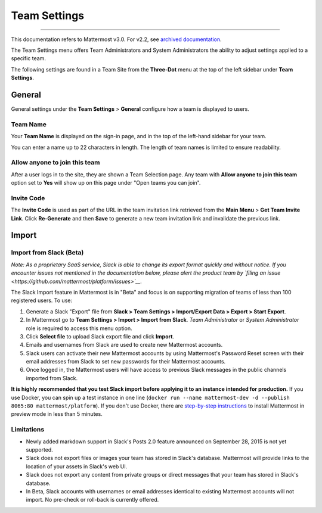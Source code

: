 Team Settings
-------------

--------------

This documentation refers to Mattermost v3.0. For v2.2, see `archived
documentation <http://docs.mattermost.com/archives/docs-v2.2.html#team-settings>`__.

The Team Settings menu offers Team Administrators and System
Administrators the ability to adjust settings applied to a specific
team.

The following settings are found in a Team Site from the **Three-Dot**
menu at the top of the left sidebar under **Team Settings**.

General
~~~~~~~

General settings under the **Team Settings** > **General** configure how
a team is displayed to users.

Team Name
^^^^^^^^^

Your **Team Name** is displayed on the sign-in page, and in the top of
the left-hand sidebar for your team.

You can enter a name up to 22 characters in length. The length of team
names is limited to ensure readability.

Allow anyone to join this team
^^^^^^^^^^^^^^^^^^^^^^^^^^^^^^

After a user logs in to the site, they are shown a Team Selection page.
Any team with **Allow anyone to join this team** option set to **Yes**
will show up on this page under "Open teams you can join".

Invite Code
^^^^^^^^^^^

The **Invite Code** is used as part of the URL in the team invitation
link retrieved from the **Main Menu** > **Get Team Invite Link**. Click
**Re-Generate** and then **Save** to generate a new team invitation link
and invalidate the previous link.

Import
~~~~~~

Import from Slack (Beta)
^^^^^^^^^^^^^^^^^^^^^^^^

*Note: As a proprietary SaaS service, Slack is able to change its export
format quickly and without notice. If you encounter issues not mentioned
in the documentation below, please alert the product team by `filing an
issue <https://github.com/mattermost/platform/issues>`__.*

The Slack Import feature in Mattermost is in "Beta" and focus is on
supporting migration of teams of less than 100 registered users. To use:

#. Generate a Slack "Export" file from **Slack > Team Settings >
   Import/Export Data > Export > Start Export**.

#. In Mattermost go to **Team Settings > Import > Import from Slack**.
   *Team Administrator* or *System Administrator* role is required to
   access this menu option.

#. Click **Select file** to upload Slack export file and click
   **Import**.

#. Emails and usernames from Slack are used to create new Mattermost
   accounts.

#. Slack users can activate their new Mattermost accounts by using
   Mattermost's Password Reset screen with their email addresses from
   Slack to set new passwords for their Mattermost accounts.

#. Once logged in, the Mattermost users will have access to previous
   Slack messages in the public channels imported from Slack.

**It is highly recommended that you test Slack import before applying it
to an instance intended for production.** If you use Docker, you can
spin up a test instance in one line
(``docker run --name mattermost-dev -d --publish 8065:80 mattermost/platform``).
If you don't use Docker, there are `step-by-step
instructions <http://docs.mattermost.com/install/docker-local-machine.html>`__
to install Mattermost in preview mode in less than 5 minutes.

Limitations
^^^^^^^^^^^

-  Newly added markdown support in Slack's Posts 2.0 feature announced
   on September 28, 2015 is not yet supported.
-  Slack does not export files or images your team has stored in Slack's
   database. Mattermost will provide links to the location of your
   assets in Slack's web UI.
-  Slack does not export any content from private groups or direct
   messages that your team has stored in Slack's database.
-  In Beta, Slack accounts with usernames or email addresses identical
   to existing Mattermost accounts will not import. No pre-check or
   roll-back is currently offered.

